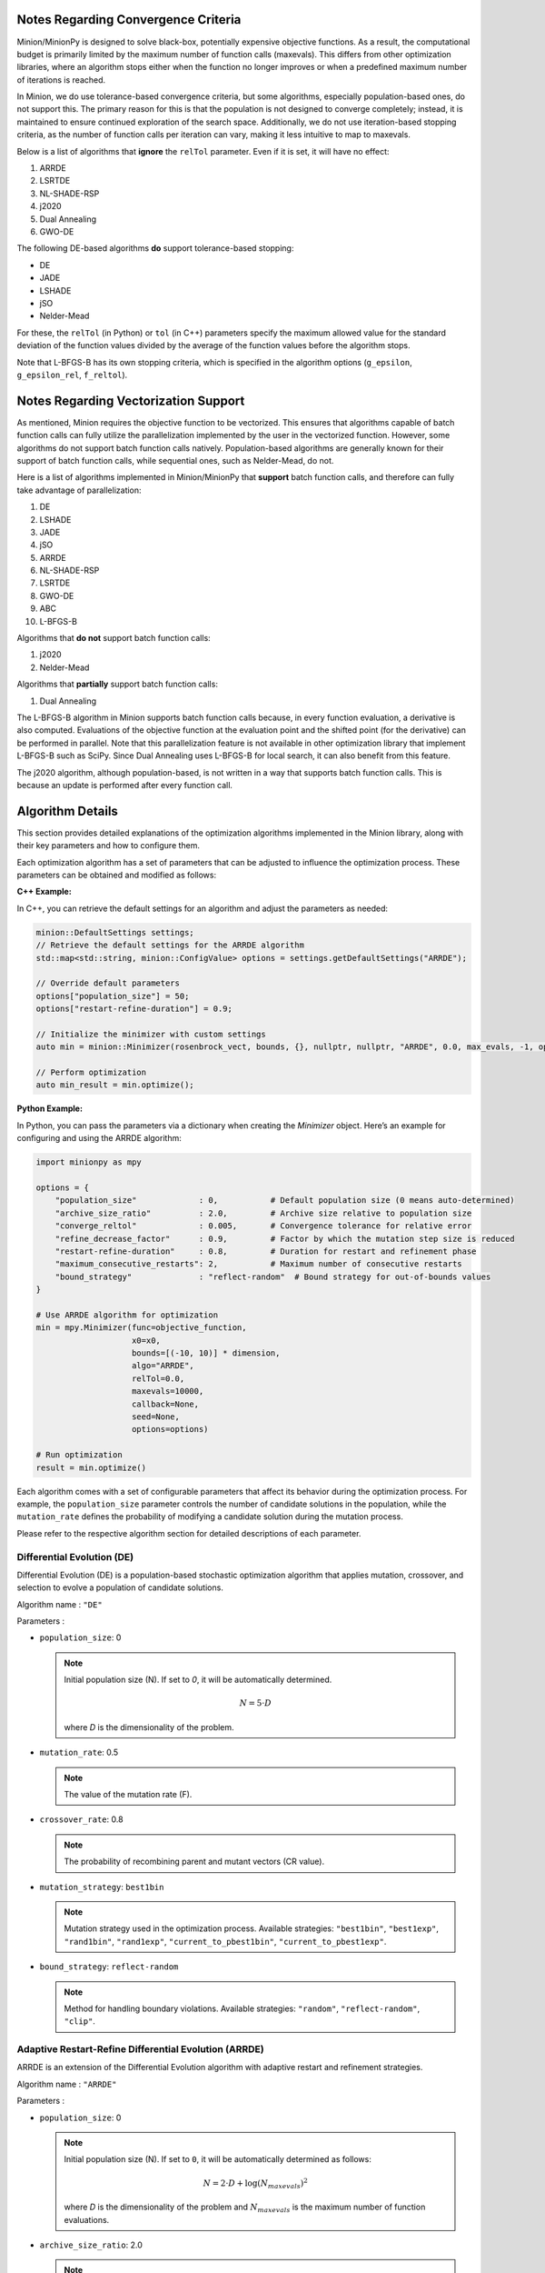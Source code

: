 Notes Regarding Convergence Criteria
========================================

Minion/MinionPy is designed to solve black-box, potentially expensive objective functions. 
As a result, the computational budget is primarily limited by the maximum number of function calls (maxevals). 
This differs from other optimization libraries, where an algorithm stops either when the function no longer improves 
or when a predefined maximum number of iterations is reached.

In Minion, we do use tolerance-based convergence criteria, but some algorithms, especially population-based ones, 
do not support this. The primary reason for this is that the population is not designed to converge completely; 
instead, it is maintained to ensure continued exploration of the search space. 
Additionally, we do not use iteration-based stopping criteria, as the number of function calls per iteration can vary, 
making it less intuitive to map to maxevals.

Below is a list of algorithms that **ignore** the ``relTol`` parameter. Even if it is set, it will have no effect:

1) ARRDE  
2) LSRTDE  
3) NL-SHADE-RSP  
4) j2020  
5) Dual Annealing  
6) GWO-DE  


The following DE-based algorithms **do** support tolerance-based stopping:

- DE
- JADE
- LSHADE
- jSO
- Nelder-Mead

For these, the ``relTol`` (in Python) or ``tol`` (in C++) parameters specify the maximum allowed value for the standard deviation of the 
function values divided by the average of the function values before the algorithm stops.

Note that L-BFGS-B has its own stopping criteria, which is specified in the algorithm options (``g_epsilon``, ``g_epsilon_rel``, ``f_reltol``).



Notes Regarding Vectorization Support
=========================================

As mentioned, Minion requires the objective function to be vectorized. This ensures that algorithms capable of batch function calls can 
fully utilize the parallelization implemented by the user in the vectorized function. However, some algorithms do not support batch function 
calls natively. Population-based algorithms are generally known for their support of batch function calls, while sequential ones, 
such as Nelder-Mead, do not.

Here is a list of algorithms implemented in Minion/MinionPy that **support** batch function calls, and therefore can fully take advantage 
of parallelization:

1) DE  
2) LSHADE  
3) JADE  
4) jSO  
5) ARRDE  
6) NL-SHADE-RSP  
7) LSRTDE  
8) GWO-DE  
9) ABC  
10) L-BFGS-B  

Algorithms that **do not** support batch function calls:

1) j2020  
2) Nelder-Mead  

Algorithms that **partially** support batch function calls:

1) Dual Annealing  

The L-BFGS-B algorithm in Minion supports batch function calls because, in every function evaluation, 
a derivative is also computed. Evaluations of the objective function at the evaluation point and the shifted point (for the derivative) 
can be performed in parallel. Note that this parallelization feature is not available in other optimization library that implement L-BFGS-B such as SciPy. 
Since Dual Annealing uses L-BFGS-B for local search, it can also benefit from this feature.

The j2020 algorithm, although population-based, is not written in a way that supports batch function calls. 
This is because an update is performed after every function call.


Algorithm Details
==================

This section provides detailed explanations of the optimization algorithms implemented in the Minion library, along with their key parameters and how to configure them.

Each optimization algorithm has a set of parameters that can be adjusted to influence the optimization process. These parameters can be obtained and modified as follows:

**C++ Example:**

In C++, you can retrieve the default settings for an algorithm and adjust the parameters as needed:

.. code-block:: cpp

    minion::DefaultSettings settings;
    // Retrieve the default settings for the ARRDE algorithm
    std::map<std::string, minion::ConfigValue> options = settings.getDefaultSettings("ARRDE");

    // Override default parameters
    options["population_size"] = 50; 
    options["restart-refine-duration"] = 0.9;  

    // Initialize the minimizer with custom settings
    auto min = minion::Minimizer(rosenbrock_vect, bounds, {}, nullptr, nullptr, "ARRDE", 0.0, max_evals, -1, options);

    // Perform optimization
    auto min_result = min.optimize();
    

**Python Example:**

In Python, you can pass the parameters via a dictionary when creating the `Minimizer` object. Here’s an example for configuring and using the ARRDE algorithm:

.. code-block:: Python 

    import minionpy as mpy 

    options = {
        "population_size"             : 0,           # Default population size (0 means auto-determined)
        "archive_size_ratio"          : 2.0,         # Archive size relative to population size
        "converge_reltol"             : 0.005,       # Convergence tolerance for relative error
        "refine_decrease_factor"      : 0.9,         # Factor by which the mutation step size is reduced
        "restart-refine-duration"     : 0.8,         # Duration for restart and refinement phase
        "maximum_consecutive_restarts": 2,           # Maximum number of consecutive restarts
        "bound_strategy"              : "reflect-random"  # Bound strategy for out-of-bounds values
    }

    # Use ARRDE algorithm for optimization
    min = mpy.Minimizer(func=objective_function, 
                        x0=x0, 
                        bounds=[(-10, 10)] * dimension, 
                        algo="ARRDE", 
                        relTol=0.0, 
                        maxevals=10000, 
                        callback=None, 
                        seed=None, 
                        options=options)

    # Run optimization
    result = min.optimize()



Each algorithm comes with a set of configurable parameters that affect its behavior during the optimization process. For example, the ``population_size`` parameter controls the number of candidate solutions in the population, while the ``mutation_rate`` defines the probability of modifying a candidate solution during the mutation process. 

Please refer to the respective algorithm section for detailed descriptions of each parameter.



Differential Evolution (DE)
---------------------------
Differential Evolution (DE) is a population-based stochastic optimization algorithm that applies mutation, crossover, and selection to evolve a population of candidate solutions.

Algorithm name : ``"DE"``

Parameters : 

- ``population_size``: 0  

  .. note:: Initial population size (N). If set to `0`, it will be automatically determined. 

                .. math::

                        N = 5 \cdot D

                where *D* is the dimensionality of the problem.

- ``mutation_rate``: 0.5 

  .. note:: The value of the mutation rate (F).

- ``crossover_rate``: 0.8  

  .. note:: The probability of recombining parent and mutant vectors (CR value).

- ``mutation_strategy``: ``best1bin``  

  .. note:: Mutation strategy used in the optimization process. Available strategies:  
                    ``"best1bin"``, ``"best1exp"``, ``"rand1bin"``, ``"rand1exp"``,  
                    ``"current_to_pbest1bin"``, ``"current_to_pbest1exp"``.

- ``bound_strategy``: ``reflect-random`` 

  .. note:: Method for handling boundary violations. Available strategies:  
                    ``"random"``, ``"reflect-random"``, ``"clip"``.


Adaptive Restart-Refine Differential Evolution (ARRDE)
------------------------------------------------------
ARRDE is an extension of the Differential Evolution algorithm with adaptive restart and refinement strategies. 

Algorithm name : ``"ARRDE"``

Parameters : 

- ``population_size``: 0  

  .. note:: Initial population size (N). If set to ``0``, it will be automatically determined as follows:

                .. math::

                    N = 2 \cdot D + \log(N_{maxevals})^2

                where *D* is the dimensionality of the problem and :math:`N_{maxevals}` is the maximum number of function evaluations.

- ``archive_size_ratio``: 2.0  

  .. note:: The ratio of archive size to the current population size .

- ``converge_reltol``: 0.005  

  .. note:: The value of std(f)/mean(f) below which a population is said to be converged.

- ``refine_decrease_factor``: 0.9 

  .. note:: The decrease factor of *converge_relTol* in the refinement phase. 

- ``restart-refine-duration``: 0.8  

  .. note:: A fraction of evaluation budget during which restart-refine phase occurs. The remaining fraction is dedicated to final refinement. 

- ``maximum_consecutive_restarts``: 2  

  .. note::  maximum number of consecutive restarts during restart-refine phase.

- ``bound_strategy``: ``reflect-random``  

  .. note:: Method for handling boundary violations. Available strategies:  
                    ``"random"``, ``"reflect-random"``, ``"clip"``.


Grey Wolf Optimizer Differential Evolution (GWO-DE)
----------------------------------------------------
GWO-DE combines Differential Evolution with the Grey Wolf Optimizer, leveraging the social structure of wolves for optimization.

Algorithm name : ``"GWO_DE"``

Parameters : 

- ``population_size``: 0  

  .. note:: The number of individuals in the population. If set to 0, a default size based on problem dimension is used.

- ``mutation_rate``: 0.5  

  .. note:: The probability of mutating a parameter value during evolution.

- ``crossover_rate``: 0.7  

  .. note:: The probability of recombining parent and mutant vectors.

- ``elimination_prob``: 0.1 

  .. note:: The probability of eliminating a wolf from the population.

- ``bound_strategy``: ``reflect-random``  

  .. note:: Method for handling boundary violations. Available strategies:  
                    ``"random"``, ``"reflect-random"``, ``"clip"``.

j2020 Algorithm
----------------
The j2020 algorithm is a variation of Differential Evolution that incorporates parameter-specific strategies for mutation and recombination.

Reference : J. Brest, M. S. Maučec and B. Bošković, "Differential Evolution Algorithm for Single Objective Bound-Constrained Optimization: Algorithm j2020," 2020 IEEE Congress on Evolutionary Computation (CEC), Glasgow, UK, 2020, pp. 1-8, doi: 10.1109/CEC48606.2020.9185551.

Algorithm name : ``"j2020"``

Parameters : 

- ``population_size``: 0 

  .. note:: Initial population size (N). If set to ``0``, it will be automatically determined as follows:

                .. math::

                        N = 8 \cdot D

- ``tau1``: 0.1  

  .. note:: The value of *tau1* variable. The value must be between 0 and 1. 

- ``tau2``: 0.1  

  .. note:: The value of *tau1* variable. The value must be between 0 and 1. 

- ``myEqs``: 0.25  

  .. note:: The value of *myEqs* variable. The value must be between 0 and 1. 

- ``bound_strategy``: ``reflect-random``  

  .. note:: Method for handling boundary violations. Available strategies:  
                    ``"random"``, ``"reflect-random"``, ``"clip"``.

LSRTDE Algorithm
----------------
The LSRTDE algorithm. Designed to solve CEC2024.

*Reference : V. Stanovov and E. Semenkin, "Success Rate-based Adaptive Differential Evolution L-SRTDE for CEC 2024 Competition," 2024 IEEE Congress on Evolutionary Computation (CEC), Yokohama, Japan, 2024, pp. 1-8, doi: 10.1109/CEC60901.2024.10611907.*

Algorithm name : ``"LSRTDE"``

Parameters : 

- ``population_size``: 0  

  .. note:: nitial population size (N). If set to ``0``, it will be automatically determined as follows:

                .. math::

                        N = 20 \cdot D

                where *D* is the dimensionality of the problem.

- ``memory_size``: 5  

  .. note:: Memory size for storing the values of ``CR`` and ``F``.

- ``success_rate``: 0.5  

  .. note:: The success rate required for selecting an individual for the next generation.

- ``bound_strategy``: ``reflect-random``  

  .. note:: Method for handling boundary violations. Available strategies:  
                    ``"random"``, ``"reflect-random"``, ``"clip"``.

NLSHADE-RSP Algorithm
----------------------
NLSHADE-RSP is an extension of the SHADE algorithm designed to solve CEC2021 problems.

*Reference : V. Stanovov, S. Akhmedova and E. Semenkin, "NL-SHADE-RSP Algorithm with Adaptive Archive and Selective Pressure for CEC 2021 Numerical Optimization," 2021 IEEE Congress on Evolutionary Computation (CEC), Kraków, Poland, 2021, pp. 809-816, doi: 10.1109/CEC45853.2021.9504959.*

Algorithm name : ``"NLSHADE_RSP"``

Parameters : 

- ``population_size``: 0  

  .. note:: Initial population size (N). If set to `0`, it will be automatically determined. 

                .. math::

                        N = 30 \cdot D

                where *D* is the dimensionality of the problem.

- ``memory_size``: 100  

  .. note:: Memory size for storing the values of ``CR`` and ``F`` 

- ``archive_size_ratio``: 2.6  

  .. note:: The ratio of the archive size relative to the population size.

- ``bound_strategy``: ``reflect-random`` 

  .. note:: Method for handling boundary violations. Available strategies:  ``"random"``, ``"reflect-random"``, ``"clip"``.

JADE Algorithm
--------------
JADE is a variant of Differential Evolution that introduces adaptive strategies for mutation and selection.

*Reference : J. Zhang and A. C. Sanderson, "JADE: Adaptive Differential Evolution With Optional External Archive," in IEEE Transactions on Evolutionary Computation, vol. 13, no. 5, pp. 945-958, Oct. 2009, doi: 10.1109/TEVC.2009.2014613.*

Algorithm name : ``"JADE"``

Parameters : 

- ``population_size``: 0  

  .. note:: Initial population size (N). If set to ``0``, it will be automatically determined as follows:

                - If the dimensionality :math:`D` of the problem is :math:`D < 10`, then :math:`N = 30`.
                - If :math:`10 \leq D \leq 30`, then :math:`N = 100`.
                - If :math:`30 < D \leq 50`, then :math:`N = 200`.
                - If :math:`50 < D \leq 70`, then :math:`N = 300`.
                - Else, :math:`N = 400`.

- ``c``: 0.1  

  .. note::  The value of *c* variable. The value must be between 0 and 1. 

- ``mutation_strategy``: ``current_to_pbest_A_1bin``  

  .. note::  Mutation strategy used in the optimization process. Available strategies:  
                    ``"best1bin"``, ``"best1exp"``, ``"rand1bin"``, ``"rand1exp"``,  
                    ``"current_to_pbest1bin"``, ``"current_to_pbest1exp"``,  
                    ``"current_to_pbest_A_1bin"``, ``"current_to_pbest_A_1exp"``.

- ``archive_size_ratio``: 1.0  

  .. note:: The ratio of the archive size relative to the population size.

- ``minimum_population_size``: 4  

  .. note:: The minimum population size.

- ``reduction_strategy``: ``linear``  

  .. note:: Strategy used to reduce the population size. Available strategies:  ``"linear"``, ``"exponential"``, ``"agsk"``.

- ``bound_strategy``: ``reflect-random``  

  .. note:: Method for handling boundary violations. Available strategies:  ``"random"``, ``"reflect-random"``, ``"clip"``.

jSO Algorithm
-------------
The jSO algorithm is a variant of LSHADE, designed to solve CEC2017 problems.

*Reference : J. Brest, M. S. Maučec and B. Bošković, "Single objective real-parameter optimization: Algorithm jSO," 2017 IEEE Congress on Evolutionary Computation (CEC), Donostia, Spain, 2017, pp. 1311-1318, doi: 10.1109/CEC.2017.7969456.*

Algorithm name : ``"jSO"``

Parameters : 

- ``population_size``: 0  

  .. note:: Initial population size (N). If set to `0`, it will be automatically determined as:

                .. math::

                    N = 25 \cdot \log(D) \cdot \sqrt{D}

                where *D* is the dimensionality of the problem.

- ``memory_size``: 5  

  .. note:: Memory size for storing the values of ``CR`` and ``F``.

- ``archive_size_ratio``: 1.0  

  .. note:: The ratio of the archive size relative to the population size.

- ``minimum_population_size``: 4  

  .. note:: The minimum population size.

- ``reduction_strategy``: ``linear``  

  .. note:: Strategy used to reduce the population size. Available strategies:  ``"linear"``, ``"exponential"``, ``"agsk"``.

- ``bound_strategy``: ``reflect-random``  

  .. note:: Method for handling boundary violations. Available strategies:  ``"random"``, ``"reflect-random"``, ``"clip"``.

LSHADE Algorithm
----------------
Linear Population Reduction - Success History Adaptive Differential Evolution (LSHADE) algorithm. Originally designed to solve CEC2014.

Algorithm name : ``"LSHADE"``

Parameters : 

- ``population_size``: 0  

  .. note:: Initial population size (N). If set to `0`, it will be automatically determined. 

                .. math::

                        N = 5 \cdot D

                where *D* is the dimensionality of the problem.

- ``memory_size``: 6  

  .. note:: Memory size for storing the values of ``CR`` and ``F``.

- ``mutation_strategy``: ``current_to_pbest_A_1bin``  

  .. note:: Mutation strategy used in the optimization process. Available strategies:  
                    ``"best1bin"``, ``"best1exp"``, ``"rand1bin"``, ``"rand1exp"``,  
                    ``"current_to_pbest1bin"``, ``"current_to_pbest1exp"``,  
                    ``"current_to_pbest_A_1bin"``, ``"current_to_pbest_A_1exp"``.

- ``archive_size_ratio``: 2.6  

  .. note:: The ratio of the archive size relative to the population size.

- ``minimum_population_size``: 4  

  .. note:: The minimum population size.

- ``reduction_strategy``: ``linear``  

  .. note:: The strategy for reducing the population size over time. Options include linear, exponential, or agsk.

- ``bound_strategy``: ``reflect-random``  

  .. note:: Method for handling boundary violations. Available strategies:  ``"random"``, ``"reflect-random"``, ``"clip"``.

Artificial Bee Colony (ABC)
---------------------------
The Artificial Bee Colony (ABC) algorithm is a swarm intelligence-based optimization algorithm inspired by the foraging behavior of honey bees.

Algorithm name : ``"ABC"``

Parameters : 

- ``population_size``: 0  

  .. note:: Initial population size (N). If set to `0`, it will be automatically determined. 

                .. math::

                        N = 5 \cdot D

                where *D* is the dimensionality of the problem.

- ``mutation_strategy``: ``rand1``  

  .. note::  Mutation strategy, default is "rand1", available : ``"rand1"``, ``"best1"``.

- ``bound_strategy``: ``reflect-random``  

  .. note:: Method for handling boundary violations. Available strategies:  ``"random"``, ``"reflect-random"``, ``"clip"``.

Dual Annealing (DA)
----------------------------
Dual Annealing combines simulated annealing with local search to provide a flexible and robust global optimization algorithm.

*Reference : Tsallis C, Stariolo DA. Generalized Simulated Annealing. Physica A, 233, 395-406 (1996).*

Algorithm name : ``"DA"``

Parameters : 

- ``acceptance_par``: -5.0  

  .. note:: The acceptance parameter controlling the probability of accepting worse solutions. The value must be between -1.0e+4 and -5.

- ``visit_par``: 2.5  

  .. note:: The parameter controlling the annealing rate during the search. The value must be between 1.0 and 3.0.

- ``initial_temp``: 1000.0  

  .. note:: The initial temperature for the annealing process. The value must be between 0.01 and 5.0e+4.

- ``restart_temp_ratio``: 2e-5  

  .. note:: The temperature ratio for restart condition. The value must be between 0 and 1.

- ``use_local_search``: true  

  .. note:: Whether to use local search (e.g., L-BFGS-B) to refine the solutions.

- ``local_search_algo``: ``L_BFGS_B`` 

  .. note:: The local search algorithm to be used. Available : ``"NelderMead"`` and ``"L_BFGS_B"``

- ``finite_diff_rel_step``: 0.0 

  .. note:: The relative step size for finite difference computations. The default value 0.0 means that the relative step is given by the square root of machine epsilon.

- ``bound_strategy``: ``clip``  

  .. note:: Method for handling boundary violations. Available strategies:  ``"random"``, ``"reflect-random"``, ``"clip"``.

Nelder-Mead Algorithm
---------------------
The Nelder-Mead algorithm is a derivative-free optimization method that relies on reflection, expansion, contraction, and shrinkage to search for an optimum.

Algorithm name : ``"NelderMead"``

Parameters : 

- ``locality_factor``: 1.0  

  .. note:: The factor controlling the step size for reflection and expansion during optimization.

- ``bound_strategy``: ``reflect-random``  

  .. note:: Method for handling boundary violations. Available strategies:   ``"random"``, ``"reflect-random"``, ``"clip"``.

L-BFGS-B Algorithm
------------------
L-BFGS-B is a quasi-Newton method that approximates the Hessian matrix and can handle bound constraints. The L-BFGS-B algorithm implemented here is basically a wrapper of lbfgspp library (https://github.com/yixuan/LBFGSpp).

Algorithm name : ``"L_BFGS_B"``

Parameters : 

- ``max_iterations``: 15000  

  .. note:: The maximum number of iterations for the algorithm.

- ``m``: 10  

  .. note:: The number of previous iterations to be used for approximating the Hessian matrix.

- ``g_epsilon``: 1e-5  

  .. note:: The gradient convergence tolerance.

- ``g_epsilon_rel``: 0.0  

  .. note:: The relative gradient convergence tolerance.

- ``f_reltol``: 1e-10  

  .. note:: The function value convergence tolerance.

- ``max_linesearch``: 20 

  .. note:: The maximum number of line search iterations.

- ``c_1``: 1e-3  

  .. note:: The constant for the Wolfe condition during line search.

- ``c_2``: 0.9  

  .. note:: The second constant for the Wolfe condition during line search.

- ``finite_diff_rel_step``: 0.0  

  .. note:: The relative step size for finite difference computations. The default value 0.0 means that the relative step is given by the square root of machine epsilon.

